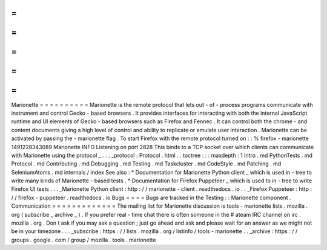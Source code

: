 =
=
=
=
=
=
=
=
=
=
Marionette
=
=
=
=
=
=
=
=
=
=
Marionette
is
the
remote
protocol
that
lets
out
-
of
-
process
programs
communicate
with
instrument
and
control
Gecko
-
based
browsers
.
It
provides
interfaces
for
interacting
with
both
the
internal
JavaScript
runtime
and
UI
elements
of
Gecko
-
based
browsers
such
as
Firefox
and
Fennec
.
It
can
control
both
the
chrome
-
and
content
documents
giving
a
high
level
of
control
and
ability
to
replicate
or
emulate
user
interaction
.
Marionette
can
be
activated
by
passing
the
-
marionette
flag
.
To
start
Firefox
with
the
remote
protocol
turned
on
:
:
%
firefox
-
marionette
1491228343089
Marionette
INFO
Listening
on
port
2828
This
binds
to
a
TCP
socket
over
which
clients
can
communicate
with
Marionette
using
the
protocol
_
.
.
.
_protocol
:
Protocol
.
html
.
.
toctree
:
:
:
maxdepth
:
1
Intro
.
md
PythonTests
.
md
Protocol
.
md
Contributing
.
md
Debugging
.
md
Testing
.
md
Taskcluster
.
md
CodeStyle
.
md
Patching
.
md
SeleniumAtoms
.
md
internals
/
index
See
also
:
*
Documentation
for
Marionette
Python
client
_
which
is
used
in
-
tree
to
write
many
kinds
of
Marionette
-
based
tests
.
*
Documentation
for
Firefox
Puppeteer
_
which
is
used
to
in
-
tree
to
write
Firefox
UI
tests
.
.
.
_Marionette
Python
client
:
http
:
/
/
marionette
-
client
.
readthedocs
.
io
.
.
_Firefox
Puppeteer
:
http
:
/
/
firefox
-
puppeteer
.
readthedocs
.
io
Bugs
=
=
=
=
Bugs
are
tracked
in
the
Testing
:
:
Marionette
component
.
Communication
=
=
=
=
=
=
=
=
=
=
=
=
=
The
mailing
list
for
Marionette
discussion
is
tools
-
marionette
lists
.
mozilla
.
org
(
subscribe
_
archive
_
)
.
If
you
prefer
real
-
time
chat
there
is
often
someone
in
the
#
ateam
IRC
channel
on
irc
.
mozilla
.
org
.
Don
t
ask
if
you
may
ask
a
question
;
just
go
ahead
and
ask
and
please
wait
for
an
answer
as
we
might
not
be
in
your
timezone
.
.
.
_subscribe
:
https
:
/
/
lists
.
mozilla
.
org
/
listinfo
/
tools
-
marionette
.
.
_archive
:
https
:
/
/
groups
.
google
.
com
/
group
/
mozilla
.
tools
.
marionette
